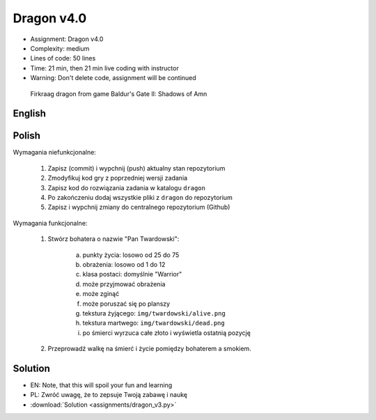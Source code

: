 Dragon v4.0
===========
* Assignment: Dragon v4.0
* Complexity: medium
* Lines of code: 50 lines
* Time: 21 min, then 21 min live coding with instructor
* Warning: Don't delete code, assignment will be continued

.. figure:: img/dragon.gif

    Firkraag dragon from game Baldur's Gate II: Shadows of Amn


English
-------
.. todo:: English Translation


Polish
------
Wymagania niefunkcjonalne:

    1. Zapisz (commit) i wypchnij (push) aktualny stan repozytorium
    2. Zmodyfikuj kod gry z poprzedniej wersji zadania
    3. Zapisz kod do rozwiązania zadania w katalogu ``dragon``
    4. Po zakończeniu dodaj wszystkie pliki z ``dragon`` do repozytorium
    5. Zapisz i wypchnij zmiany do centralnego repozytorium (Github)

Wymagania funkcjonalne:

    1. Stwórz bohatera o nazwie "Pan Twardowski":

        a. punkty życia: losowo od 25 do 75
        b. obrażenia: losowo od 1 do 12
        c. klasa postaci: domyślnie "Warrior"
        d. może przyjmować obrażenia
        e. może zginąć
        f. może poruszać się po planszy
        g. tekstura żyjącego: ``img/twardowski/alive.png``
        h. tekstura martwego: ``img/twardowski/dead.png``
        i. po śmierci wyrzuca całe złoto i wyświetla ostatnią pozycję

    2. Przeprowadź walkę na śmierć i życie pomiędzy bohaterem a smokiem.


Solution
--------
* EN: Note, that this will spoil your fun and learning
* PL: Zwróć uwagę, że to zepsuje Twoją zabawę i naukę
* :download:`Solution <assignments/dragon_v3.py>`
